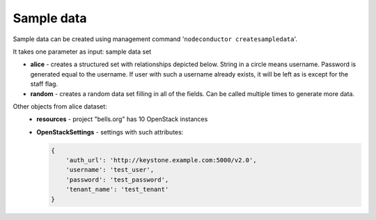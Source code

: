 Sample data
===========

Sample data can be created using management command '``nodeconductor createsampledata``'.

It takes one parameter as input: sample data set

- **alice** - creates a structured set with relationships depicted below. String in a circle means username. Password
  is generated equal to the username. If user with such a username already exists, it will be left as is except for the
  staff flag.
- **random** - creates a random data set filling in all of the fields. Can be called multiple times to generate
  more data.

.. image:: ../images/testdata-alice.png


Other objects from alice dataset:
 - **resources** - project "bells.org" has 10 OpenStack instances
 - **OpenStackSettings** - settings with such attributes:

   .. code-block:: python

    {
        'auth_url': 'http://keystone.example.com:5000/v2.0',
        'username': 'test_user',
        'password': 'test_password',
        'tenant_name': 'test_tenant'
    }